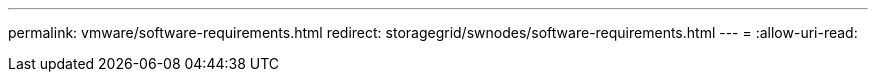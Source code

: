 ---
permalink: vmware/software-requirements.html 
redirect: storagegrid/swnodes/software-requirements.html 
---
= 
:allow-uri-read: 


